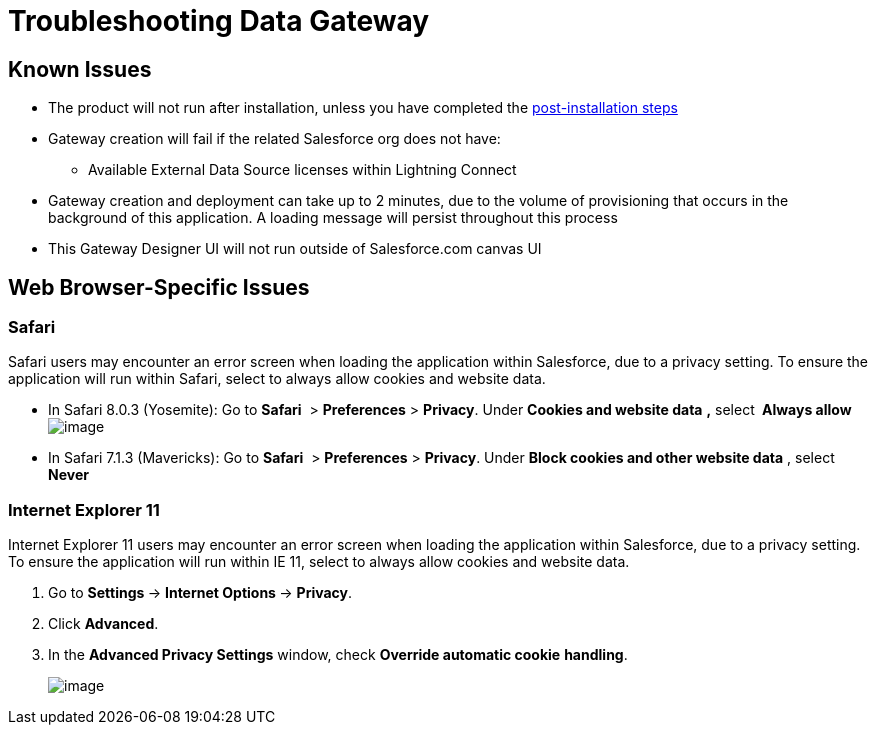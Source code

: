 = Troubleshooting Data Gateway

== Known Issues

* The product will not run after installation, unless you have completed the http://www.mulesoft.org/documentation/display/current/Installing+Anypoint+Data+Gateway[post-installation steps]

* Gateway creation will fail if the related Salesforce org does not have:

** Available External Data Source licenses within Lightning Connect

* Gateway creation and deployment can take up to 2 minutes, due to the volume of provisioning that occurs in the background of this application. A loading message will persist throughout this process

* This Gateway Designer UI will not run outside of Salesforce.com canvas UI

== Web Browser-Specific Issues

=== Safari

Safari users may encounter an error screen when loading the application within Salesforce, due to a privacy setting. To ensure the application will run within Safari, select to always allow cookies and website data.

* In Safari 8.0.3 (Yosemite): Go to *Safari*  > *Preferences* > *Privacy*. Under *Cookies and website data* *,* select** ** *Always allow*     +
 image:/docs/download/attachments/127533237/safari_yosemite.png?version=1&modificationDate=1431535610006[image]

* In Safari 7.1.3 (Mavericks): Go to *Safari*  > *Preferences* > *Privacy*. Under *Block cookies and other website data* , select *Never*

=== Internet Explorer 11

Internet Explorer 11 users may encounter an error screen when loading the application within Salesforce, due to a privacy setting. To ensure the application will run within IE 11, select to always allow cookies and website data.

.  Go to **Settings **-> **Internet Options **-> *Privacy*.
.  Click *Advanced*.
.  In the *Advanced Privacy Settings* window, check *Override automatic cookie* *handling*.
+
image:/docs/download/attachments/127533237/ie11-2.png?version=1&modificationDate=1431533130959[image]
